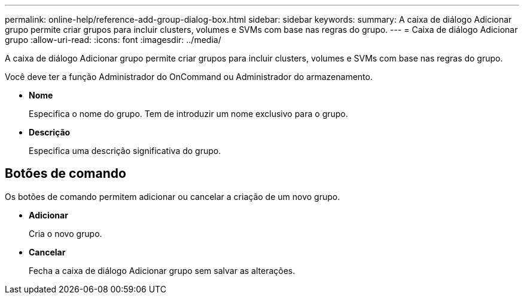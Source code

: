 ---
permalink: online-help/reference-add-group-dialog-box.html 
sidebar: sidebar 
keywords:  
summary: A caixa de diálogo Adicionar grupo permite criar grupos para incluir clusters, volumes e SVMs com base nas regras do grupo. 
---
= Caixa de diálogo Adicionar grupo
:allow-uri-read: 
:icons: font
:imagesdir: ../media/


[role="lead"]
A caixa de diálogo Adicionar grupo permite criar grupos para incluir clusters, volumes e SVMs com base nas regras do grupo.

Você deve ter a função Administrador do OnCommand ou Administrador do armazenamento.

* *Nome*
+
Especifica o nome do grupo. Tem de introduzir um nome exclusivo para o grupo.

* *Descrição*
+
Especifica uma descrição significativa do grupo.





== Botões de comando

Os botões de comando permitem adicionar ou cancelar a criação de um novo grupo.

* *Adicionar*
+
Cria o novo grupo.

* *Cancelar*
+
Fecha a caixa de diálogo Adicionar grupo sem salvar as alterações.


